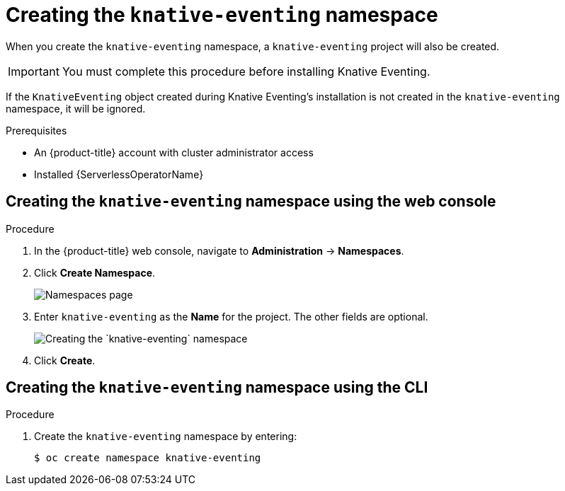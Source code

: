 // Module included in the following assemblies:
//
//  * serverless/installing_serverless/installing-knative-eventing.adoc

[id="serverless-create-eventing-namespace_context"]
= Creating the `knative-eventing` namespace

When you create the `knative-eventing` namespace, a `knative-eventing` project will also be created.

[IMPORTANT]
====
You must complete this procedure before installing Knative Eventing.
====

If the `KnativeEventing` object created during Knative Eventing's installation is not created in the `knative-eventing` namespace, it will be ignored.

.Prerequisites
* An {product-title} account with cluster administrator access
* Installed {ServerlessOperatorName}

[id="serverless-create-eventing-project-web-console_{context}"]
== Creating the `knative-eventing` namespace using the web console

.Procedure
. In the {product-title} web console, navigate to *Administration* → *Namespaces*.
. Click *Create Namespace*.
+
image::serverless-create-namespaces.png[Namespaces page]
. Enter `knative-eventing` as the *Name* for the project. The other fields are optional.
+
image::create-eventing-namespace.png[Creating the `knative-eventing` namespace]
. Click *Create*.

[id="serverless-create-eventing-project-oc_{context}"]
== Creating the `knative-eventing` namespace using the CLI

.Procedure
. Create the `knative-eventing` namespace by entering:
+
----
$ oc create namespace knative-eventing
----
